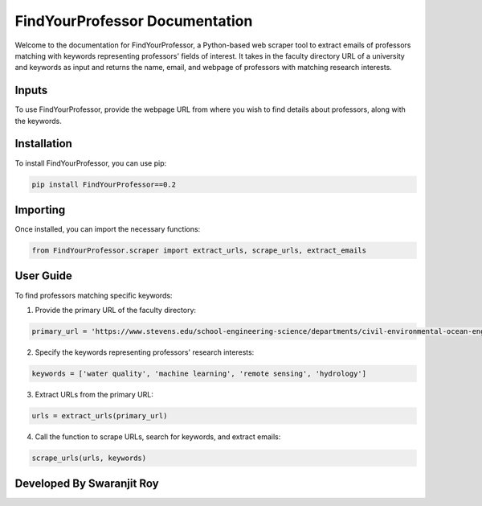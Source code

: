 FindYourProfessor Documentation
===============================

Welcome to the documentation for FindYourProfessor, a Python-based web scraper tool to extract emails of professors matching with keywords representing professors' fields of interest. It takes in the faculty directory URL of a university and keywords as input and returns the name, email, and webpage of professors with matching research interests.

Inputs
------

To use FindYourProfessor, provide the webpage URL from where you wish to find details about professors, along with the keywords.

Installation
------------

To install FindYourProfessor, you can use pip:

.. code-block:: bash

   pip install FindYourProfessor==0.2

Importing
---------

Once installed, you can import the necessary functions:

.. code-block:: python

   from FindYourProfessor.scraper import extract_urls, scrape_urls, extract_emails

User Guide
----------

To find professors matching specific keywords:

1. Provide the primary URL of the faculty directory:

.. code-block:: python

   primary_url = 'https://www.stevens.edu/school-engineering-science/departments/civil-environmental-ocean-engineering/faculty'

2. Specify the keywords representing professors' research interests:

.. code-block:: python

   keywords = ['water quality', 'machine learning', 'remote sensing', 'hydrology']

3. Extract URLs from the primary URL:

.. code-block:: python

   urls = extract_urls(primary_url)

4. Call the function to scrape URLs, search for keywords, and extract emails:

.. code-block:: python

   scrape_urls(urls, keywords)

Developed By Swaranjit Roy
--------

